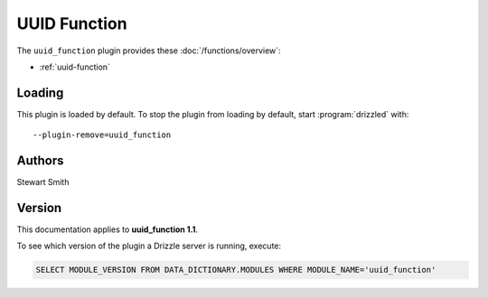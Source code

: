 UUID Function
=============

The ``uuid_function`` plugin provides these :doc:`/functions/overview`:

* :ref:`uuid-function`

.. _uuid_function_loading:

Loading
-------

This plugin is loaded by default.  To stop the plugin from loading by
default, start :program:`drizzled` with::

   --plugin-remove=uuid_function

.. seealso:: :doc:`/options` for more information about adding and removing plugins.

.. _uuid_function_authors:

Authors
-------

Stewart Smith

.. _uuid_function_version:

Version
-------

This documentation applies to **uuid_function 1.1**.

To see which version of the plugin a Drizzle server is running, execute:

.. code-block:: mysql

   SELECT MODULE_VERSION FROM DATA_DICTIONARY.MODULES WHERE MODULE_NAME='uuid_function'


